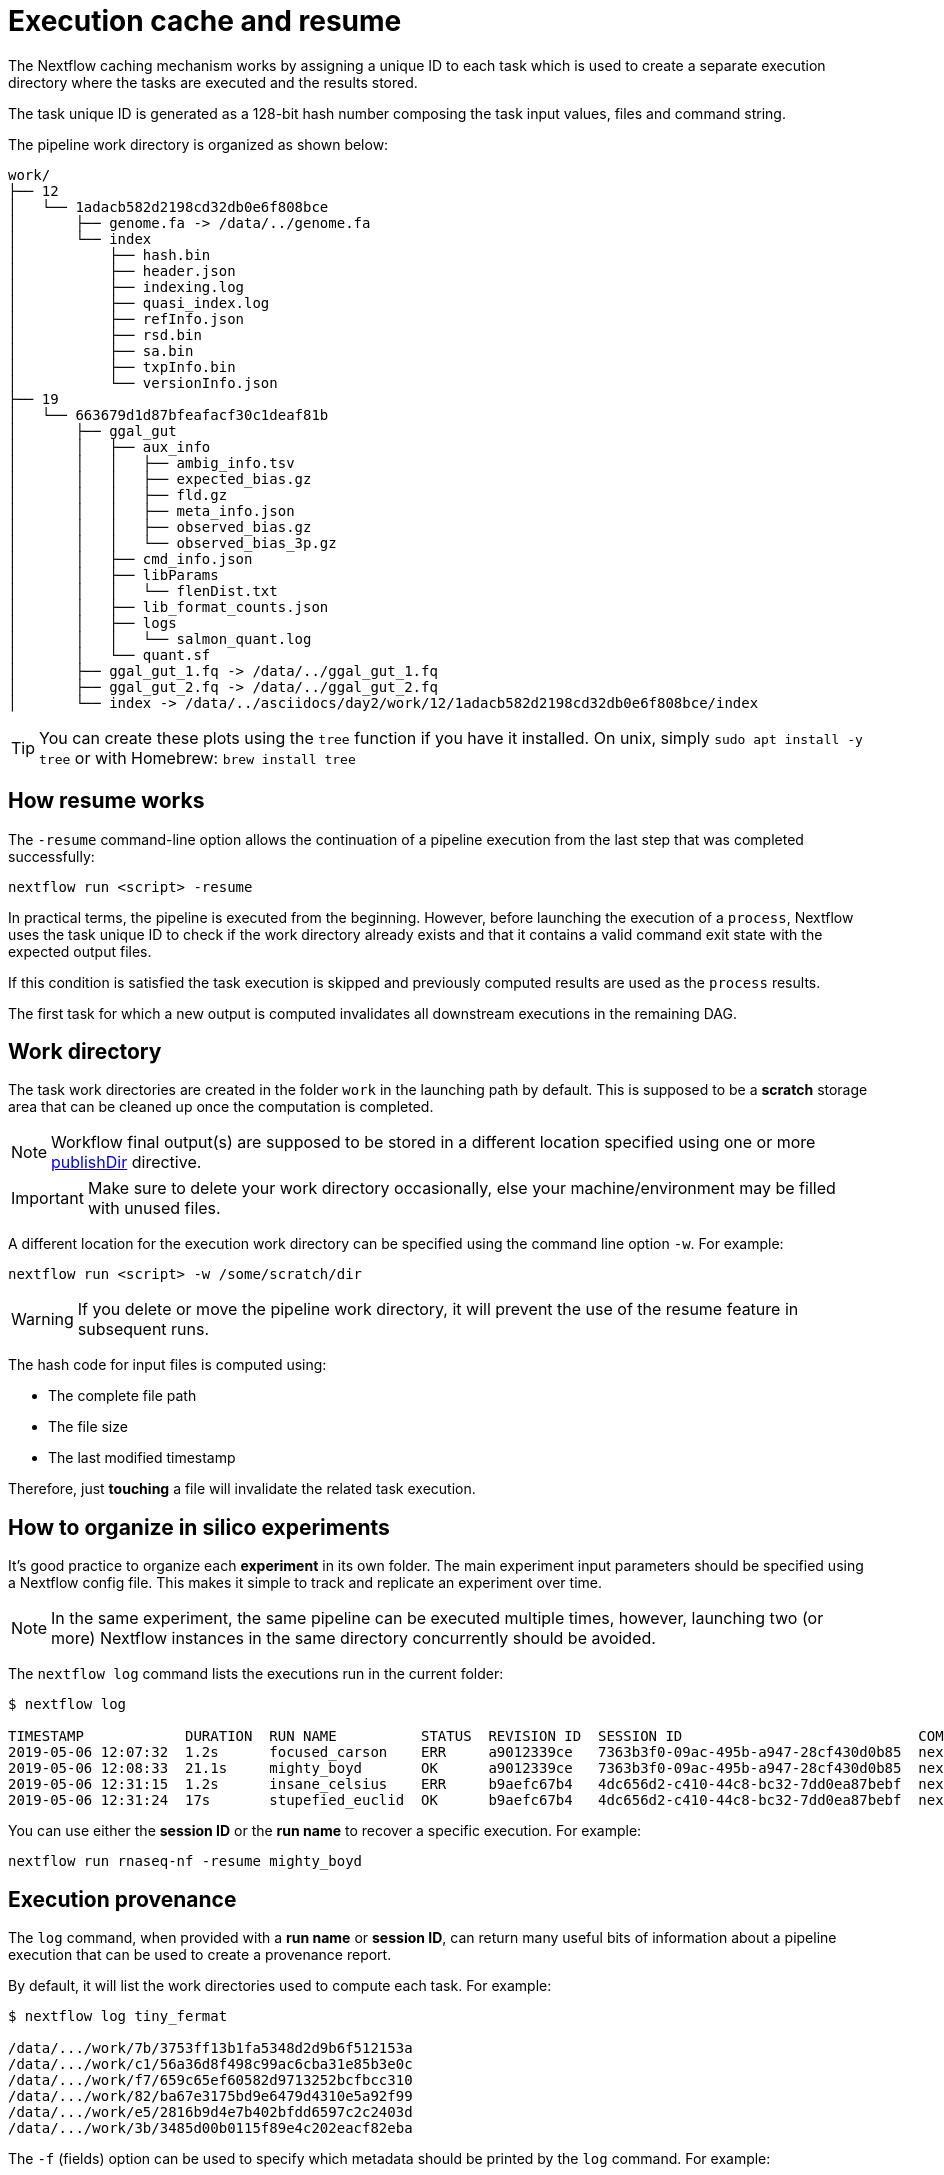 = Execution cache and resume 

The Nextflow caching mechanism works by assigning a unique ID to each task 
which is used to create a separate execution directory where the tasks
are executed and the results stored. 

The task unique ID is generated as a 128-bit hash number 
composing the task input values, files and command string. 

The pipeline work directory is organized as shown below: 

```
work/
├── 12
│   └── 1adacb582d2198cd32db0e6f808bce
│       ├── genome.fa -> /data/../genome.fa
│       └── index
│           ├── hash.bin
│           ├── header.json
│           ├── indexing.log
│           ├── quasi_index.log
│           ├── refInfo.json
│           ├── rsd.bin
│           ├── sa.bin
│           ├── txpInfo.bin
│           └── versionInfo.json
├── 19
│   └── 663679d1d87bfeafacf30c1deaf81b
│       ├── ggal_gut
│       │   ├── aux_info
│       │   │   ├── ambig_info.tsv
│       │   │   ├── expected_bias.gz
│       │   │   ├── fld.gz
│       │   │   ├── meta_info.json
│       │   │   ├── observed_bias.gz
│       │   │   └── observed_bias_3p.gz
│       │   ├── cmd_info.json
│       │   ├── libParams
│       │   │   └── flenDist.txt
│       │   ├── lib_format_counts.json
│       │   ├── logs
│       │   │   └── salmon_quant.log
│       │   └── quant.sf
│       ├── ggal_gut_1.fq -> /data/../ggal_gut_1.fq
│       ├── ggal_gut_2.fq -> /data/../ggal_gut_2.fq
│       └── index -> /data/../asciidocs/day2/work/12/1adacb582d2198cd32db0e6f808bce/index
```

TIP: You can create these plots using the `tree` function if you have it installed. On unix, simply `sudo apt install  -y tree` or with Homebrew: `brew install tree`

== How resume works

The `-resume` command-line option allows the continuation of a pipeline 
execution from the last step that was completed successfully: 

```
nextflow run <script> -resume
```

In practical terms, the pipeline is executed from the beginning. However, before launching the execution of a `process`, Nextflow 
uses the task unique ID to check if the work directory already exists and that it contains a valid command exit state with the 
expected output files. 

If this condition is satisfied the task execution is skipped and previously computed results are used as the `process` results.  

The first task for which a new output is computed invalidates all downstream executions in the remaining DAG. 

== Work directory

The task work directories are created in the folder `work` in 
the launching path by default. This is supposed to be a *scratch*
storage area that can be cleaned up once the computation is completed. 

NOTE: Workflow final output(s) are supposed to be stored in a different 
location specified using one or more https://www.nextflow.io/docs/latest/process.html#publishdir[publishDir] directive.

IMPORTANT: Make sure to delete your work directory occasionally, else your machine/environment may be filled with unused files. 

A different location for the execution work directory can be specified 
using the command line option `-w`. For example:

```
nextflow run <script> -w /some/scratch/dir 
```

WARNING: If you delete or move the pipeline work directory, it will prevent the use of the resume feature in subsequent runs. 

The hash code for input files is computed using: 

* The complete file path 
* The file size 
* The last modified timestamp 

Therefore, just *touching* a file will invalidate the related task execution. 

== How to organize in silico experiments 

It's good practice to organize each *experiment* in its own folder. The main experiment input parameters should be specified using a Nextflow config file. This makes it simple to track and replicate an experiment over time. 

NOTE: In the same experiment, the same pipeline can be executed multiple times, 
however, launching two (or more) Nextflow instances in the same 
directory concurrently should be avoided. 

The `nextflow log` command lists the executions run in the current folder: 

[source,bash,linenums]
----
$ nextflow log 

TIMESTAMP            DURATION  RUN NAME          STATUS  REVISION ID  SESSION ID                            COMMAND                                    
2019-05-06 12:07:32  1.2s      focused_carson    ERR     a9012339ce   7363b3f0-09ac-495b-a947-28cf430d0b85  nextflow run hello                         
2019-05-06 12:08:33  21.1s     mighty_boyd       OK      a9012339ce   7363b3f0-09ac-495b-a947-28cf430d0b85  nextflow run rnaseq-nf -with-docker        
2019-05-06 12:31:15  1.2s      insane_celsius    ERR     b9aefc67b4   4dc656d2-c410-44c8-bc32-7dd0ea87bebf  nextflow run rnaseq-nf                     
2019-05-06 12:31:24  17s       stupefied_euclid  OK      b9aefc67b4   4dc656d2-c410-44c8-bc32-7dd0ea87bebf  nextflow run rnaseq-nf -resume -with-docker
----

You can use either the *session ID* or the *run name* to recover a specific execution. For example:

```
nextflow run rnaseq-nf -resume mighty_boyd
```

== Execution provenance 

The `log` command, when provided with a *run name* or *session ID*, can return many useful bits of information about a pipeline execution that can be used to create a provenance report. 

By default, it will list the work directories used to compute each task. 
For example: 

[source]
----
$ nextflow log tiny_fermat

/data/.../work/7b/3753ff13b1fa5348d2d9b6f512153a
/data/.../work/c1/56a36d8f498c99ac6cba31e85b3e0c
/data/.../work/f7/659c65ef60582d9713252bcfbcc310
/data/.../work/82/ba67e3175bd9e6479d4310e5a92f99
/data/.../work/e5/2816b9d4e7b402bfdd6597c2c2403d
/data/.../work/3b/3485d00b0115f89e4c202eacf82eba
----

The `-f` (fields) option can be used to specify which metadata
should be printed by the `log` command. For example:

```
$ nextflow log tiny_fermat -f 'process,exit,hash,duration'

index    0   7b/3753ff  2.0s
fastqc   0   c1/56a36d  9.3s
fastqc   0   f7/659c65  9.1s
quant    0   82/ba67e3  2.7s
quant    0   e5/2816b9  3.2s
multiqc  0   3b/3485d0  6.3s
```

The complete list of available fields can be retrieved with the command: 

```
nextflow log -l
```

The `-F` option allows the specification of filtering criteria to
print only a subset of tasks. For example:

```
$ nextflow log tiny_fermat -F 'process =~ /fastqc/'

/data/.../work/c1/56a36d8f498c99ac6cba31e85b3e0c
/data/.../work/f7/659c65ef60582d9713252bcfbcc310
```

This can be useful to locate specific task work directories. 

Finally, the `-t` option enables the creation of a basic custom provenance report, showing a template file in any format of your choice. For example: 

[source,html]
----
<div>
<h2>${name}</h2>
<div>
Script:
<pre>${script}</pre>
</div>

<ul>
    <li>Exit: ${exit}</li>
    <li>Status: ${status}</li>
    <li>Work dir: ${workdir}</li>
    <li>Container: ${container}</li>
</ul>
</div>
----

Save the above snippet in a file named `template.html`. Then 
run this command (using the correct id for your run, e.g. not tiny_fermat): 

```
nextflow log tiny_fermat -t template.html > prov.html
```

Finally, open the `prov.html` file with a browser.


== Resume troubleshooting 

If your workflow execution is not resumed as expected with
one or more tasks being unexpectedly re-executed each time, these may 
be the most likely causes: 

* *Input file changed*: Make sure that there's no change 
in your input file(s). Don't forget the task unique hash is computed 
by taking into account the complete file path, the last modified 
timestamp and the file size. If any of this information has changed, 
the workflow will be re-executed even if the input content is the same. 

* *A process modifies an input*: A process should never alter input 
files, otherwise the `resume` for future executions will be invalidated
for the same reason explained in the previous point. 

* *Inconsistent file attributes*: Some shared file systems, 
such as https://en.wikipedia.org/wiki/Network_File_System[NFS], may report an
inconsistent file timestamp (i.e. a different timestamp for the same 
file) even if it has not been modified. To prevent this problem use 
the https://www.nextflow.io/docs/latest/process.html#cache[lenient cache strategy].

* *Race condition in global variable*: Nextflow is designed to simplify parallel programming without taking care about race conditions and the access to shared resources. One of the few cases in which a race condition can arise is when using a global variable 
with two (or more) operators. For example: 
+
[source,nextflow,linenums]
----
Channel
    .from(1,2,3)
    .map { it -> X=it; X+=2 }
    .view { "ch1 = $it" }

Channel
    .from(1,2,3)
    .map { it -> X=it; X*=2 }
    .view { "ch2 = $it" }
----
+
The problem in this snippet is that the `X` variable in the closure 
definition is defined in the global scope. Therefore, since operators are 
executed in parallel, the `X` value can be overwritten
by the other `map` invocation. 
+
The correct implementation requires the use of the `def` keyword to declare
the variable *local*. 
+
[source,nextflow,linenums]
----
Channel
    .from(1,2,3)
    .map { it -> def X=it; X+=2 }
    .println { "ch1 = $it" }

Channel
    .from(1,2,3)
    .map { it -> def X=it; X*=2 }
    .println { "ch2 = $it" }
----

* *Not deterministic input channels*: While dataflow channel ordering is 
guaranteed (i.e. data is read in the same order in which it's written in 
the channel), a process can declare as input two or more 
channels each of which is the output of a *different* process, the 
overall input ordering is not consistent over different executions. 
+
In practical terms, consider the following snippet:
+
[source,nextflow,linenums]
----
process foo {
  input: set val(pair), file(reads) from ...
  output: set val(pair), file('*.bam') into bam_ch
  """
  your_command --here
  """
}

process bar {
  input: set val(pair), file(reads) from ...
  output: set val(pair), file('*.bai') into bai_ch
  """
  other_command --here
  """
}

process gather {
  input:
  set val(pair), file(bam) from bam_ch 
  set val(pair), file(bai) from bai_ch
  """
  merge_command $bam $bai
  """
}
----
+
The inputs declared at line 19 and 20 can be delivered in any
order because the execution order of the process `foo` and 
`bar` are not deterministic due to their parallel execution. 
+
Therefore the input of the third process needs to be synchronized 
using the https://www.nextflow.io/docs/latest/operator.html#join[join]
operator, or a similar approach. The third process should be written as: 
+
[source,nextflow,linenums]
----
... 

process gather {
  input:
  set val(pair), file(bam), file(bai) from bam_ch.join(bai_ch) 
  """
  merge_command $bam $bai
  """
}
----


